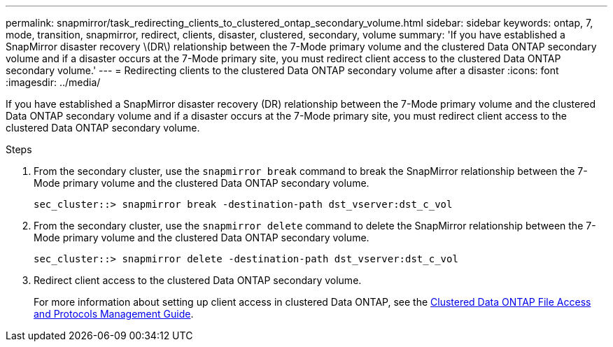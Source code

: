 ---
permalink: snapmirror/task_redirecting_clients_to_clustered_ontap_secondary_volume.html
sidebar: sidebar
keywords: ontap, 7, mode, transition, snapmirror, redirect, clients, disaster, clustered, secondary, volume
summary: 'If you have established a SnapMirror disaster recovery \(DR\) relationship between the 7-Mode primary volume and the clustered Data ONTAP secondary volume and if a disaster occurs at the 7-Mode primary site, you must redirect client access to the clustered Data ONTAP secondary volume.'
---
= Redirecting clients to the clustered Data ONTAP secondary volume after a disaster
:icons: font
:imagesdir: ../media/

[.lead]
If you have established a SnapMirror disaster recovery (DR) relationship between the 7-Mode primary volume and the clustered Data ONTAP secondary volume and if a disaster occurs at the 7-Mode primary site, you must redirect client access to the clustered Data ONTAP secondary volume.

.Steps
. From the secondary cluster, use the `snapmirror break` command to break the SnapMirror relationship between the 7-Mode primary volume and the clustered Data ONTAP secondary volume.
+
----
sec_cluster::> snapmirror break -destination-path dst_vserver:dst_c_vol
----

. From the secondary cluster, use the `snapmirror delete` command to delete the SnapMirror relationship between the 7-Mode primary volume and the clustered Data ONTAP secondary volume.
+
----
sec_cluster::> snapmirror delete -destination-path dst_vserver:dst_c_vol
----

. Redirect client access to the clustered Data ONTAP secondary volume.
+
For more information about setting up client access in clustered Data ONTAP, see the link:https://library.netapp.com/ecm/ecm_get_file/ECMP1401220[Clustered Data ONTAP File Access and Protocols Management Guide].
